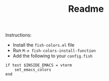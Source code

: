 #+TITLE: Readme

Instructions:

- Install the ~fish-colors.el~ file
- Run ~M-x fish-colors-install-function~
- Add the following to your ~config.fish~

#+BEGIN_SRC fish
if test $INSIDE_EMACS = vterm
    set_emacs_colors
end
#+END_SRC
